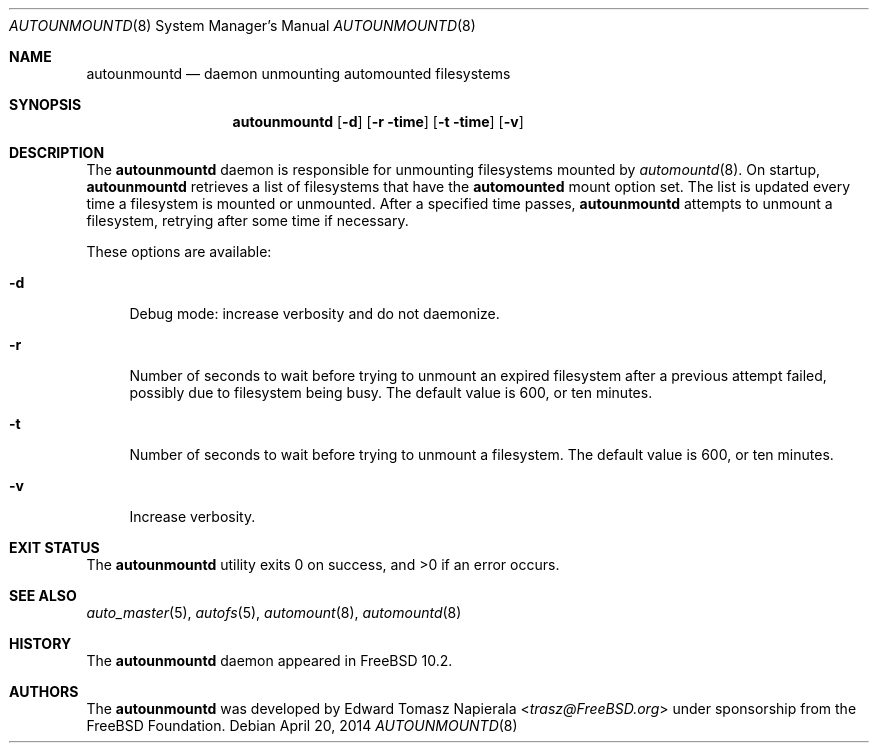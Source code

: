 .\" Copyright (c) 2014 The FreeBSD Foundation
.\" All rights reserved.
.\"
.\" This software was developed by Edward Tomasz Napierala under sponsorship
.\" from the FreeBSD Foundation.
.\"
.\" Redistribution and use in source and binary forms, with or without
.\" modification, are permitted provided that the following conditions
.\" are met:
.\" 1. Redistributions of source code must retain the above copyright
.\"    notice, this list of conditions and the following disclaimer.
.\" 2. Redistributions in binary form must reproduce the above copyright
.\"    notice, this list of conditions and the following disclaimer in the
.\"    documentation and/or other materials provided with the distribution.
.\"
.\" THIS SOFTWARE IS PROVIDED BY THE AUTHORS AND CONTRIBUTORS ``AS IS'' AND
.\" ANY EXPRESS OR IMPLIED WARRANTIES, INCLUDING, BUT NOT LIMITED TO, THE
.\" IMPLIED WARRANTIES OF MERCHANTABILITY AND FITNESS FOR A PARTICULAR PURPOSE
.\" ARE DISCLAIMED.  IN NO EVENT SHALL THE AUTHORS OR CONTRIBUTORS BE LIABLE
.\" FOR ANY DIRECT, INDIRECT, INCIDENTAL, SPECIAL, EXEMPLARY, OR CONSEQUENTIAL
.\" DAMAGES (INCLUDING, BUT NOT LIMITED TO, PROCUREMENT OF SUBSTITUTE GOODS
.\" OR SERVICES; LOSS OF USE, DATA, OR PROFITS; OR BUSINESS INTERRUPTION)
.\" HOWEVER CAUSED AND ON ANY THEORY OF LIABILITY, WHETHER IN CONTRACT, STRICT
.\" LIABILITY, OR TORT (INCLUDING NEGLIGENCE OR OTHERWISE) ARISING IN ANY WAY
.\" OUT OF THE USE OF THIS SOFTWARE, EVEN IF ADVISED OF THE POSSIBILITY OF
.\" SUCH DAMAGE.
.\"
.\" $FreeBSD$
.\"
.Dd April 20, 2014
.Dt AUTOUNMOUNTD 8
.Os
.Sh NAME
.Nm autounmountd
.Nd daemon unmounting automounted filesystems
.Sh SYNOPSIS
.Nm
.Op Fl d
.Op Fl r time
.Op Fl t time
.Op Fl v
.Sh DESCRIPTION
The
.Nm
daemon is responsible for unmounting filesystems mounted by
.Xr automountd 8 .
On startup,
.Nm
retrieves a list of filesystems that have the
.Li automounted
mount option set.
The list is updated every time a filesystem is mounted or unmounted.
After a specified time passes,
.Nm
attempts to unmount a filesystem, retrying after some time if necessary.
.Pp
These options are available:
.Bl -tag -width ".Fl v"
.It Fl d
Debug mode: increase verbosity and do not daemonize.
.It Fl r
Number of seconds to wait before trying to unmount an expired filesystem
after a previous attempt failed, possibly due to filesystem being busy.
The default value is 600, or ten minutes.
.It Fl t
Number of seconds to wait before trying to unmount a filesystem.
The default value is 600, or ten minutes.
.It Fl v
Increase verbosity.
.El
.Sh EXIT STATUS
.Ex -std
.Sh SEE ALSO
.Xr auto_master 5 ,
.Xr autofs 5 ,
.Xr automount 8 ,
.Xr automountd 8
.Sh HISTORY
The
.Nm
daemon appeared in
.Fx 10.2 .
.Sh AUTHORS
The
.Nm
was developed by
.An Edward Tomasz Napierala Aq Mt trasz@FreeBSD.org
under sponsorship from the FreeBSD Foundation.
